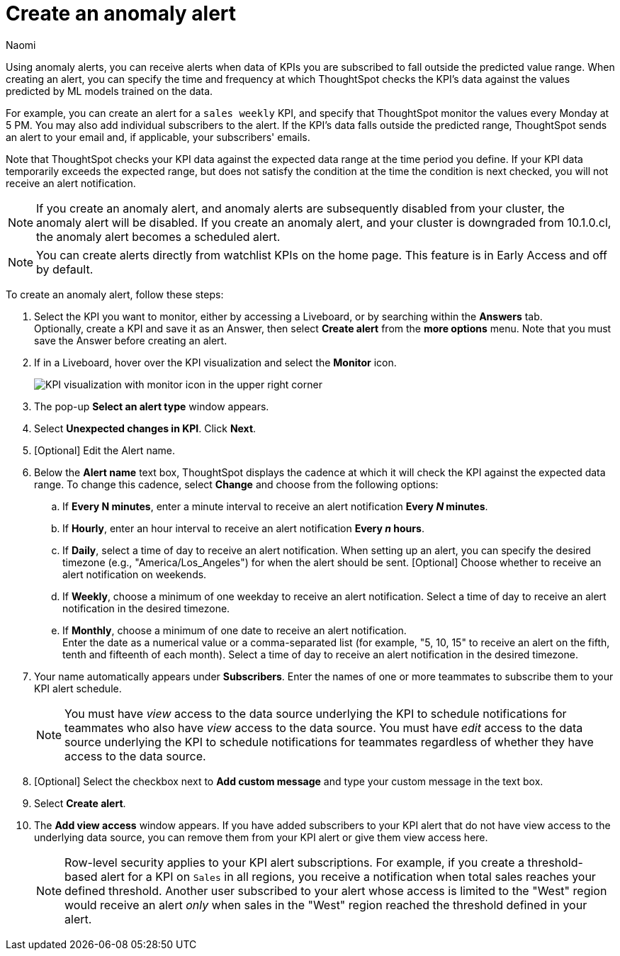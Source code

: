 = Create an anomaly alert
:author: Naomi
:last_updated: 3/4/25
:page-layout: default-cloud
:descriptio: Follow these steps to create an anomaly alert on your KPI.
:linkattrs:
:experimental:
:jira: SCAL-207062, SCAL-255514




[#create_an_anomaly_alert]


Using anomaly alerts, you can receive alerts when data of KPIs you are subscribed to fall outside the predicted value range. When creating an alert, you can specify the time and frequency at which ThoughtSpot checks the KPI’s data against the values predicted by ML models trained on the data.

For example, you can create an alert for a `sales weekly` KPI, and specify that ThoughtSpot monitor the values every Monday at 5 PM. You may also add individual subscribers to the alert. If the KPI's data falls outside the predicted range, ThoughtSpot sends an alert to your email and, if applicable, your subscribers' emails.

Note that ThoughtSpot checks your KPI data against the expected data range at the time period you define. If your KPI data temporarily exceeds the expected range, but does not satisfy the condition at the time the condition is next checked, you will not receive an alert notification.

NOTE: If you create an anomaly alert, and anomaly alerts are subsequently disabled from your cluster, the anomaly alert will be disabled. If you create an anomaly alert, and your cluster is downgraded from 10.1.0.cl, the anomaly alert becomes a scheduled alert.

NOTE: You can create alerts directly from watchlist KPIs on the home page. This feature is in Early Access and off by default.


To create an anomaly alert, follow these steps:

. Select the KPI you want to monitor, either by accessing a Liveboard, or by searching within the **Answers** tab. +
Optionally, create a KPI and save it as an Answer, then select **Create alert** from the **more options** menu. Note that you must save the Answer before creating an alert.
. If in a Liveboard, hover over the KPI visualization and select the **Monitor** icon. +
+
image:kpi-monitor.png[KPI visualization with monitor icon in the upper right corner]

. The pop-up **Select an alert type** window appears.

. Select *Unexpected changes in KPI*. Click *Next*.

. [Optional] Edit the Alert name.

. Below the *Alert name* text box, ThoughtSpot displays the cadence at which it will check the KPI against the expected data range. To change this cadence, select *Change* and choose from the following options:

.. If *Every N minutes*, enter a minute interval to receive an alert notification ** Every _N_ minutes**.
.. If **Hourly**, enter an hour interval to receive an alert notification ** Every _n_ hours**.
.. If **Daily**, select a time of day to receive an alert notification. When setting up an alert, you can specify the desired timezone (e.g., "America/Los_Angeles") for when the alert should be sent.  [Optional] Choose whether to receive an alert notification on weekends.
.. If **Weekly**, choose a minimum of one weekday to receive an alert notification. Select a time of day to receive an alert notification in the desired timezone.
.. If **Monthly**, choose a minimum of one date to receive an alert notification. +
Enter the date as a numerical value or a comma-separated list (for example, "5, 10, 15" to receive an alert on the fifth, tenth and fifteenth of each month). Select a time of day to receive an alert notification in the desired timezone.
. Your name automatically appears under **Subscribers**. Enter the names of one or more teammates to subscribe them to your KPI alert schedule.
+
NOTE: You must have _view_ access to the data source underlying the KPI to schedule notifications for teammates who also have _view_ access to the data source. You must have _edit_ access to the data source underlying the KPI to schedule notifications for teammates regardless of whether they have access to the data source.

. [Optional] Select the checkbox next to *Add custom message* and type your custom message in the text box.

. Select *Create alert*.

. The *Add view access* window appears. If you have added subscribers to your KPI alert that do not have view access to the underlying data source, you can remove them from your KPI alert or give them view access here.
+
NOTE: Row-level security applies to your KPI alert subscriptions. For example, if you create a threshold-based alert for a KPI on `Sales` in all regions, you receive a notification when total sales reaches your defined threshold. Another user subscribed to your alert whose access is limited to the "West" region would receive an alert _only_ when sales in the "West" region reached the threshold defined in your alert.
